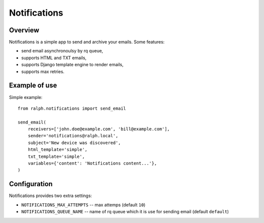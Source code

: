 Notifications
*************

Overview
========

Notifications is a simple app to send and archive your emails. Some features:

* send email asynchronoulsy by rq queue,
* supports HTML and TXT emails,
* supports Django template engine to render emails,
* supports max retries.


Example of use
==============
Simple example::

    from ralph.notifications import send_email

    send_email(
        receivers=['john.doe@example.com', 'bill@example.com'],
        sender='notifications@ralph.local',
        subject='New device was discovered',
        html_template='simple',
        txt_template='simple',
        variables={'content': 'Notifications content...'},
    )


Configuration
=============

Notifications provides two extra settings:

* ``NOTIFICATIONS_MAX_ATTEMPTS`` -- max attemps (default ``10``)
* ``NOTIFICATIONS_QUEUE_NAME`` -- name of rq queue which it is use for sending email (default ``default``)
